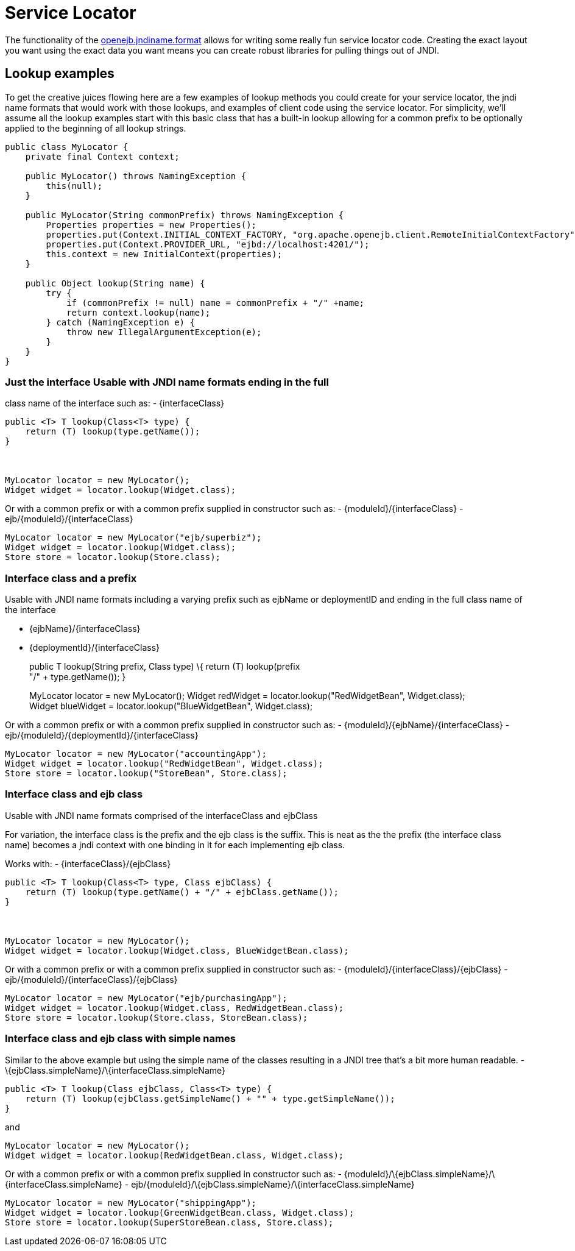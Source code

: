 = Service Locator
:index-group: Unrevised
:jbake-date: 2018-12-05
:jbake-type: page
:jbake-status: published

The functionality of the
xref:jndi-names.adoc[openejb.jndiname.format] allows for writing some
really fun service locator code. Creating the exact layout you want
using the exact data you want means you can create robust libraries for
pulling things out of JNDI.

== Lookup examples

To get the creative juices flowing here are a few examples of lookup
methods you could create for your service locator, the jndi name formats
that would work with those lookups, and examples of client code using
the service locator. For simplicity, we'll assume all the lookup
examples start with this basic class that has a built-in lookup allowing
for a common prefix to be optionally applied to the beginning of all
lookup strings.

[source,java]
----
public class MyLocator {
    private final Context context;

    public MyLocator() throws NamingException {
        this(null);
    }

    public MyLocator(String commonPrefix) throws NamingException {
        Properties properties = new Properties();
        properties.put(Context.INITIAL_CONTEXT_FACTORY, "org.apache.openejb.client.RemoteInitialContextFactory");
        properties.put(Context.PROVIDER_URL, "ejbd://localhost:4201/");
        this.context = new InitialContext(properties);
    }

    public Object lookup(String name) {
        try {
            if (commonPrefix != null) name = commonPrefix + "/" +name;
            return context.lookup(name);
        } catch (NamingException e) {
            throw new IllegalArgumentException(e);
        }
    }
}
----

=== Just the interface Usable with JNDI name formats ending in the full
class name of the interface such as: - \{interfaceClass}

[source,java]
----
public <T> T lookup(Class<T> type) {
    return (T) lookup(type.getName());
}



MyLocator locator = new MyLocator();
Widget widget = locator.lookup(Widget.class);
----

Or with a common prefix or with a common prefix supplied in constructor
such as: - \{moduleId}/\{interfaceClass} -
ejb/\{moduleId}/\{interfaceClass}

[source,java]
----
MyLocator locator = new MyLocator("ejb/superbiz");
Widget widget = locator.lookup(Widget.class);
Store store = locator.lookup(Store.class);
----

=== Interface class and a prefix

Usable with JNDI name formats including a varying prefix such as ejbName
or deploymentID and ending in the full class name of the interface

* \{ejbName}/\{interfaceClass}
* \{deploymentId}/\{interfaceClass}
+
public T lookup(String prefix, Class type) \{ return (T) lookup(prefix +
"/" + type.getName()); }
+
MyLocator locator = new MyLocator(); Widget redWidget =
locator.lookup("RedWidgetBean", Widget.class); +
Widget blueWidget = locator.lookup("BlueWidgetBean", Widget.class);

Or with a common prefix or with a common prefix supplied in constructor
such as: - \{moduleId}/\{ejbName}/\{interfaceClass} -
ejb/\{moduleId}/\{deploymentId}/\{interfaceClass}

[source,java]
----
MyLocator locator = new MyLocator("accountingApp");
Widget widget = locator.lookup("RedWidgetBean", Widget.class);
Store store = locator.lookup("StoreBean", Store.class);
----

=== Interface class and ejb class

Usable with JNDI name formats comprised of the interfaceClass and
ejbClass

For variation, the interface class is the prefix and the ejb class is
the suffix. This is neat as the the prefix (the interface class name)
becomes a jndi context with one binding in it for each implementing ejb
class.

Works with: - \{interfaceClass}/\{ejbClass}

[source,java]
----
public <T> T lookup(Class<T> type, Class ejbClass) {
    return (T) lookup(type.getName() + "/" + ejbClass.getName());
}



MyLocator locator = new MyLocator();
Widget widget = locator.lookup(Widget.class, BlueWidgetBean.class);
----

Or with a common prefix or with a common prefix supplied in constructor
such as: - \{moduleId}/\{interfaceClass}/\{ejbClass} -
ejb/\{moduleId}/\{interfaceClass}/\{ejbClass}

[source,java]
----
MyLocator locator = new MyLocator("ejb/purchasingApp");
Widget widget = locator.lookup(Widget.class, RedWidgetBean.class);
Store store = locator.lookup(Store.class, StoreBean.class);
----

=== Interface class and ejb class with simple names

Similar to the above example but using the simple name of the classes
resulting in a JNDI tree that's a bit more human readable. -
\{ejbClass.simpleName}/\{interfaceClass.simpleName}

[source,java]
----
public <T> T lookup(Class ejbClass, Class<T> type) {
    return (T) lookup(ejbClass.getSimpleName() + "" + type.getSimpleName());
}
----

and

[source,java]
----
MyLocator locator = new MyLocator();
Widget widget = locator.lookup(RedWidgetBean.class, Widget.class);
----

Or with a common prefix or with a common prefix supplied in constructor
such as: -
\{moduleId}/\{ejbClass.simpleName}/\{interfaceClass.simpleName} -
ejb/\{moduleId}/\{ejbClass.simpleName}/\{interfaceClass.simpleName}

[source,java]
----
MyLocator locator = new MyLocator("shippingApp");
Widget widget = locator.lookup(GreenWidgetBean.class, Widget.class);
Store store = locator.lookup(SuperStoreBean.class, Store.class);
----
